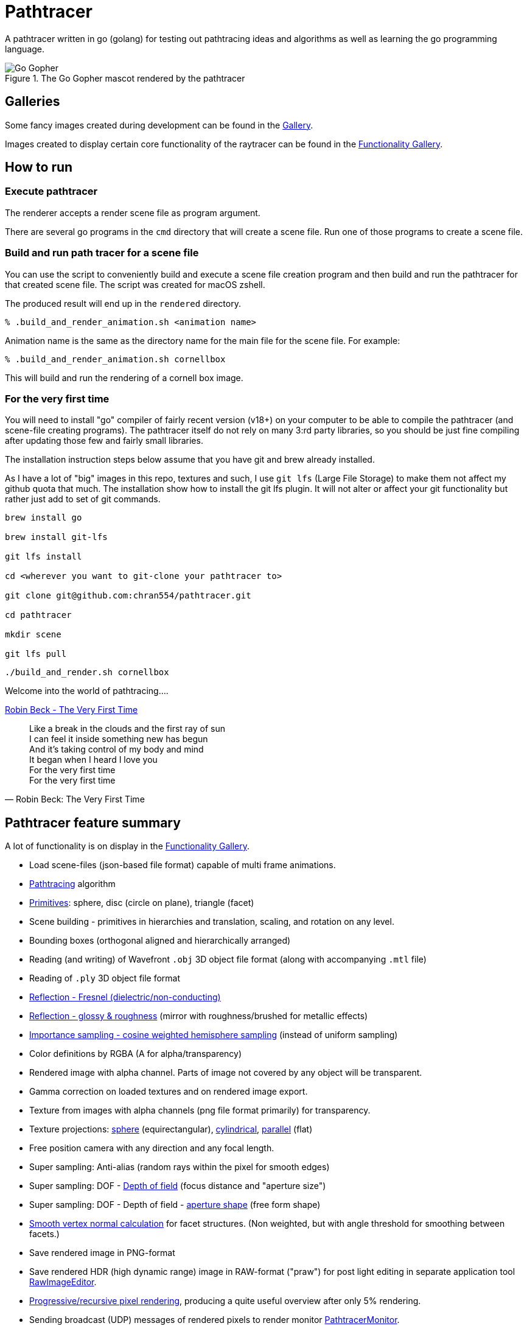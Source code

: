 = Pathtracer

A pathtracer written in go (golang) for testing out pathtracing ideas and algorithms as well as learning the go programming language.

.The Go Gopher mascot rendered by the pathtracer
image::documentation/images/go_gopher.png[Go Gopher]

== Galleries

Some fancy images created during development can be found in the link:documentation/gallery/gallery.adoc[Gallery].

Images created to display certain core functionality of the raytracer can be found in the link:documentation/functionality/functionality.adoc[Functionality Gallery].

== How to run

=== Execute pathtracer

The renderer accepts a render scene file as program argument.

There are several go programs in the `cmd` directory that will create a scene file.
Run one of those programs to create a scene file.

=== Build and run path tracer for a scene file

You can use the script to conveniently build and execute a scene file creation program and then build and run the pathtracer for that created scene file. The script was created for macOS zshell.

The produced result will end up in the `rendered` directory.

`% .build_and_render_animation.sh <animation name>`

Animation name is the same as the directory name for the main file for the scene file.
For example:

`% .build_and_render_animation.sh cornellbox`

This will build and run the rendering of a cornell box image.

=== For the very first time

You will need to install "go" compiler of fairly recent version (v18+) on your computer to be able to compile the pathtracer (and scene-file creating programs).
The pathtracer itself do not rely on many 3:rd party libraries, so you should be just fine compiling after updating those few and fairly small libraries.

The installation instruction steps below assume that you have git and brew already installed.

As I have a lot of "big" images in this repo, textures and such, I use `git lfs` (Large File Storage) to make them not affect my github quota that much.
The installation show how to install the git lfs plugin. It will not alter or affect your git functionality but rather just add to set of git commands.

[source,shell]
----
brew install go

brew install git-lfs

git lfs install

cd <wherever you want to git-clone your pathtracer to>

git clone git@github.com:chran554/pathtracer.git

cd pathtracer

mkdir scene

git lfs pull
----

[source,shell]
----
./build_and_render.sh cornellbox
----

Welcome into the world of pathtracing....

https://youtu.be/oXk-PPmH5ak?t=32[Robin Beck - The Very First Time]

[quote,Robin Beck: The Very First Time]
Like a break in the clouds and the first ray of sun +
I can feel it inside something new has begun +
And it's taking control of my body and mind +
It began when I heard I love you +
For the very first time +
For the very first time +

== Pathtracer feature summary

A lot of functionality is on display in the link:documentation/functionality/functionality.adoc[Functionality Gallery].

* Load scene-files (json-based file format) capable of multi frame animations.
* xref:documentation/functionality/functionality.adoc#cornell-box[Pathtracing] algorithm

* xref:documentation/functionality/functionality.adoc#primitives[Primitives]: sphere, disc (circle on plane), triangle (facet)
* Scene building - primitives in hierarchies and translation, scaling, and rotation on any level.
* Bounding boxes (orthogonal aligned and hierarchically arranged)
* Reading (and writing) of Wavefront `.obj` 3D object file format (along with accompanying `.mtl` file)
* Reading of `.ply` 3D object file format
* xref:documentation/functionality/functionality.adoc#material-reflection-fresnel-dielectricnon-conducting[Reflection - Fresnel (dielectric/non-conducting)]
* xref:documentation/functionality/functionality.adoc#material-reflection-glossy-and-roughness[Reflection - glossy & roughness] (mirror with roughness/brushed for metallic effects)
* xref:documentation/functionality/functionality.adoc#importance-sampling-cosine-weighted-hemisphere[Importance sampling - cosine weighted hemisphere sampling] (instead of uniform sampling)
* Color definitions by RGBA (A for alpha/transparency)
* Rendered image with alpha channel. Parts of image not covered by any object will be transparent.
* Gamma correction on loaded textures and on rendered image export.
* Texture from images with alpha channels (png file format primarily) for transparency.
* Texture projections: xref:documentation/functionality/functionality.adoc#image-projection---spherical[sphere] (equirectangular), xref:documentation/functionality/functionality.adoc#image-projection---cylindrical[cylindrical], xref:documentation/functionality/functionality.adoc#image-projection---parallel[parallel] (flat)
* Free position camera with any direction and any focal length.
* Super sampling: Anti-alias (random rays within the pixel for smooth edges)
* Super sampling: DOF - xref:documentation/functionality/dof/dof.adoc[Depth of field] (focus distance and "aperture size")
* Super sampling: DOF - Depth of field - xref:documentation/functionality/dof/dof.adoc[aperture shape] (free form shape)
* xref:documentation/functionality/functionality.adoc#smooth-vertex-normals[Smooth vertex normal calculation] for facet structures. (Non weighted, but with angle threshold for smoothing between facets.)
* Save rendered image in PNG-format
* Save rendered HDR (high dynamic range) image in RAW-format ("praw") for post light editing in separate application tool https://github.com/chran554/RawImageEditor[RawImageEditor].
* https://github.com/chran554/PathtracerMonitor[Progressive/recursive pixel rendering], producing a quite useful overview after only 5% rendering.
* Sending broadcast (UDP) messages of rendered pixels to render monitor https://github.com/chran554/PathtracerMonitor[PathtracerMonitor].

=== TODO

* Reflection - Fresnel (conductor/metal)
* Refraction - using refraction index (WIP - work in progress)
* Color absorption in gas and liquid (solid) using Beer-Lambert Law
* Fake haze (testing a spin-off idea from Beer-Lambert)
* Normal maps (and maybe bump maps)
* Multi textures with operations `average` (really `add` with normalize), `subtract` (with min level 0.0), and `multiply`.
* Vertex mapping to textures for facets.
* Texture pixel interpolation. Nearest neighbour, Bilinear, and Bicubic (using Cubic Hermite Spline)
* Validate obj-file writing for complex objects.
* ...